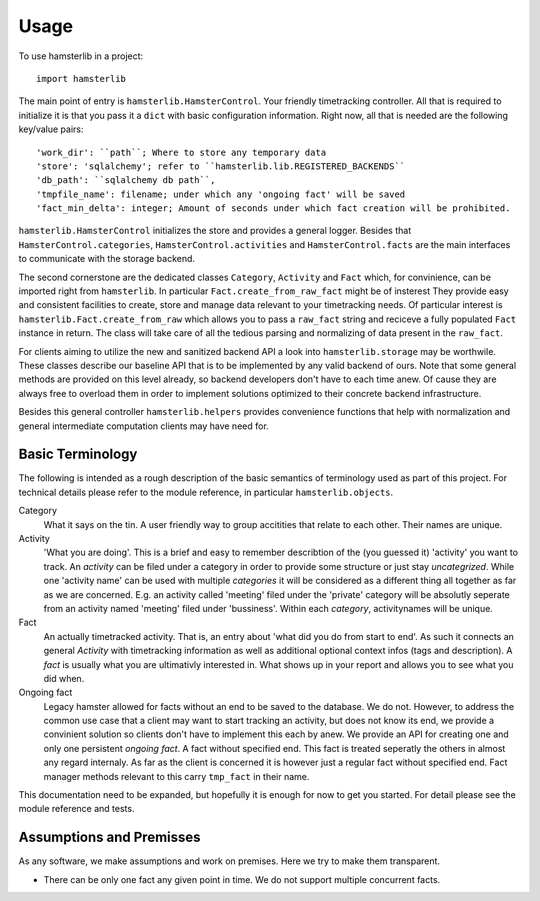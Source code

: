 ========
Usage
========

To use hamsterlib in a project::

    import hamsterlib

The main point of entry is ``hamsterlib.HamsterControl``. Your friendly timetracking
controller. All that is required to initialize it is that you pass it a ``dict`` with basic
configuration information. Right now, all that is needed are the following key/value
pairs::

        'work_dir': ``path``; Where to store any temporary data
        'store': 'sqlalchemy'; refer to ``hamsterlib.lib.REGISTERED_BACKENDS``
        'db_path': ``sqlalchemy db path``,
        'tmpfile_name': filename; under which any 'ongoing fact' will be saved
        'fact_min_delta': integer; Amount of seconds under which fact creation will be prohibited.

``hamsterlib.HamsterControl`` initializes the store and provides a general
logger. Besides that ``HamsterControl.categories``,
``HamsterControl.activities`` and ``HamsterControl.facts`` are the main
interfaces to communicate with the storage backend.

The second cornerstone are the dedicated classes ``Category``, ``Activity`` and
``Fact`` which, for convinience, can be imported right from ``hamsterlib``. In
particular ``Fact.create_from_raw_fact`` might be of insterest They provide
easy and consistent facilities to create, store and manage data relevant to
your timetracking needs. Of particular interest is
``hamsterlib.Fact.create_from_raw`` which allows you to pass a ``raw_fact``
string and reciceve a fully populated ``Fact`` instance in return. The class
will take care of all the tedious parsing and normalizing of data present in
the ``raw_fact``.

For clients aiming to utilize the new and sanitized backend API a look into
``hamsterlib.storage`` may be worthwile. These classes describe our baseline
API that is to be implemented by any valid backend of ours. Note that some
general methods are provided on this level already, so backend developers don't
have to each time anew.  Of cause they are always free to overload them in
order to implement solutions optimized to their concrete backend
infrastructure.

Besides this general controller ``hamsterlib.helpers`` provides convenience
functions that help with normalization and general intermediate computation
clients may have need for.

Basic Terminology
------------------

The following is intended as a rough description of the basic semantics of terminology used
as part of this project. For technical details please refer to the module reference, in
particular ``hamsterlib.objects``.

Category
   What it says on the tin. A user friendly way to group accitities that
   relate to each other. Their names are unique.

Activity
   'What you are doing'. This is a brief and easy to remember describtion of
   the (you guessed it) 'activity' you want to track. An *activity* can be
   filed under a category in order to provide some structure or just stay
   *uncategrized*.  While one 'activity name' can be used with multiple
   *categories* it will be considered as a different thing all together as far
   as we are concerned. E.g. an activity called 'meeting' filed under the
   'private' category will be absolutly seperate from an activity named
   'meeting' filed under 'bussiness'. Within each *category*, activitynames
   will be unique.

Fact
   An actually timetracked activity. That is, an entry about 'what did you do
   from start to end'. As such it connects an general *Activity* with
   timetracking information as well as additional optional context infos (tags
   and description).  A *fact* is usually what you are ultimativly interested
   in. What shows up in your report and allows you to see what you did when.

Ongoing fact
   Legacy hamster allowed for facts without an end to be saved to the database.
   We do not. However, to address the common use case that a client may want to
   start tracking an activity, but does not know its end, we provide a
   convinient solution so clients don't have to implement this each by anew.
   We provide an API for creating one and only one persistent *ongoing fact*. A
   fact without specified end. This fact is treated seperatly the others in
   almost any regard internaly.  As far as the client is concerned it is
   however just a regular fact without specified end.  Fact manager methods
   relevant to this carry ``tmp_fact`` in their name.

This documentation need to be expanded, but hopefully it is enough for now to
get you started. For detail please see the module reference and tests.


Assumptions and Premisses
--------------------------
As any software, we make assumptions and work on premises. Here we try to make
them transparent.

* There can be only one fact any given point in time. We do not support
  multiple concurrent facts.




